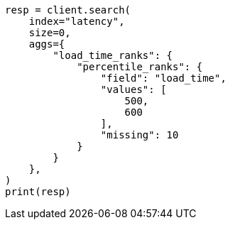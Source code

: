 // This file is autogenerated, DO NOT EDIT
// aggregations/metrics/percentile-rank-aggregation.asciidoc:216

[source, python]
----
resp = client.search(
    index="latency",
    size=0,
    aggs={
        "load_time_ranks": {
            "percentile_ranks": {
                "field": "load_time",
                "values": [
                    500,
                    600
                ],
                "missing": 10
            }
        }
    },
)
print(resp)
----
